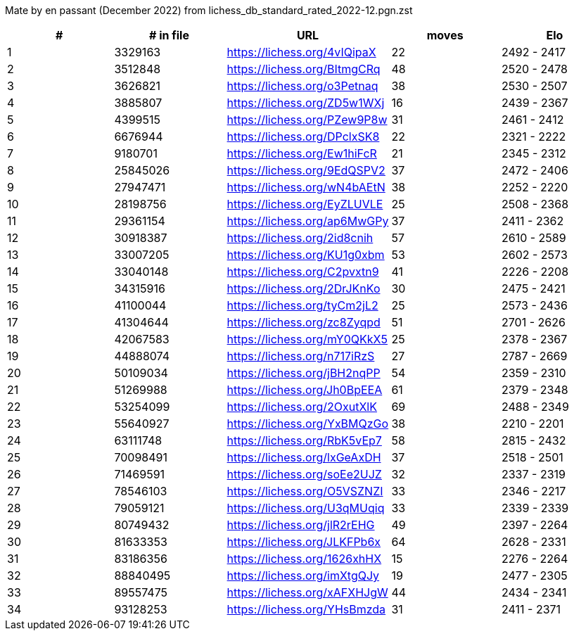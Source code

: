 Mate by en passant (December 2022) from lichess_db_standard_rated_2022-12.pgn.zst

[cols="^,>,^,>,^", options="header"]
|=======
|  # | # in file  |            URL               | moves |     Elo    
|  1 |    3329163 | https://lichess.org/4vIQipaX |    22 | 2492 - 2417
|  2 |    3512848 | https://lichess.org/BItmgCRq |    48 | 2520 - 2478
|  3 |    3626821 | https://lichess.org/o3Petnaq |    38 | 2530 - 2507
|  4 |    3885807 | https://lichess.org/ZD5w1WXj |    16 | 2439 - 2367
|  5 |    4399515 | https://lichess.org/PZew9P8w |    31 | 2461 - 2412
|  6 |    6676944 | https://lichess.org/DPclxSK8 |    22 | 2321 - 2222
|  7 |    9180701 | https://lichess.org/Ew1hiFcR |    21 | 2345 - 2312
|  8 |   25845026 | https://lichess.org/9EdQSPV2 |    37 | 2472 - 2406
|  9 |   27947471 | https://lichess.org/wN4bAEtN |    38 | 2252 - 2220
| 10 |   28198756 | https://lichess.org/EyZLUVLE |    25 | 2508 - 2368
| 11 |   29361154 | https://lichess.org/ap6MwGPy |    37 | 2411 - 2362
| 12 |   30918387 | https://lichess.org/2id8cnih |    57 | 2610 - 2589
| 13 |   33007205 | https://lichess.org/KU1g0xbm |    53 | 2602 - 2573
| 14 |   33040148 | https://lichess.org/C2pvxtn9 |    41 | 2226 - 2208
| 15 |   34315916 | https://lichess.org/2DrJKnKo |    30 | 2475 - 2421
| 16 |   41100044 | https://lichess.org/tyCm2jL2 |    25 | 2573 - 2436
| 17 |   41304644 | https://lichess.org/zc8Zyqpd |    51 | 2701 - 2626
| 18 |   42067583 | https://lichess.org/mY0QKkX5 |    25 | 2378 - 2367
| 19 |   44888074 | https://lichess.org/n717iRzS |    27 | 2787 - 2669
| 20 |   50109034 | https://lichess.org/jBH2nqPP |    54 | 2359 - 2310
| 21 |   51269988 | https://lichess.org/Jh0BpEEA |    61 | 2379 - 2348
| 22 |   53254099 | https://lichess.org/2OxutXlK |    69 | 2488 - 2349
| 23 |   55640927 | https://lichess.org/YxBMQzGo |    38 | 2210 - 2201
| 24 |   63111748 | https://lichess.org/RbK5vEp7 |    58 | 2815 - 2432
| 25 |   70098491 | https://lichess.org/lxGeAxDH |    37 | 2518 - 2501
| 26 |   71469591 | https://lichess.org/soEe2UJZ |    32 | 2337 - 2319
| 27 |   78546103 | https://lichess.org/O5VSZNZI |    33 | 2346 - 2217
| 28 |   79059121 | https://lichess.org/U3qMUqiq |    33 | 2339 - 2339
| 29 |   80749432 | https://lichess.org/jlR2rEHG |    49 | 2397 - 2264
| 30 |   81633353 | https://lichess.org/JLKFPb6x |    64 | 2628 - 2331
| 31 |   83186356 | https://lichess.org/1626xhHX |    15 | 2276 - 2264
| 32 |   88840495 | https://lichess.org/imXtgQJy |    19 | 2477 - 2305
| 33 |   89557475 | https://lichess.org/xAFXHJgW |    44 | 2434 - 2341
| 34 |   93128253 | https://lichess.org/YHsBmzda |    31 | 2411 - 2371
|=======
